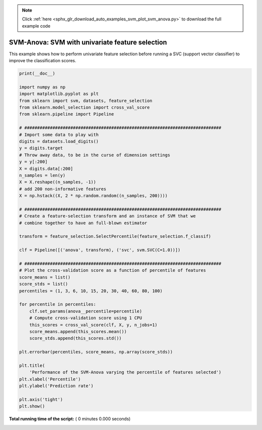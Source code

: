 .. note::
    :class: sphx-glr-download-link-note

    Click :ref:`here <sphx_glr_download_auto_examples_svm_plot_svm_anova.py>` to download the full example code
.. rst-class:: sphx-glr-example-title

.. _sphx_glr_auto_examples_svm_plot_svm_anova.py:


=================================================
SVM-Anova: SVM with univariate feature selection
=================================================

This example shows how to perform univariate feature selection before running a
SVC (support vector classifier) to improve the classification scores.



.. code-block:: python

    print(__doc__)

    import numpy as np
    import matplotlib.pyplot as plt
    from sklearn import svm, datasets, feature_selection
    from sklearn.model_selection import cross_val_score
    from sklearn.pipeline import Pipeline

    # #############################################################################
    # Import some data to play with
    digits = datasets.load_digits()
    y = digits.target
    # Throw away data, to be in the curse of dimension settings
    y = y[:200]
    X = digits.data[:200]
    n_samples = len(y)
    X = X.reshape((n_samples, -1))
    # add 200 non-informative features
    X = np.hstack((X, 2 * np.random.random((n_samples, 200))))

    # #############################################################################
    # Create a feature-selection transform and an instance of SVM that we
    # combine together to have an full-blown estimator

    transform = feature_selection.SelectPercentile(feature_selection.f_classif)

    clf = Pipeline([('anova', transform), ('svc', svm.SVC(C=1.0))])

    # #############################################################################
    # Plot the cross-validation score as a function of percentile of features
    score_means = list()
    score_stds = list()
    percentiles = (1, 3, 6, 10, 15, 20, 30, 40, 60, 80, 100)

    for percentile in percentiles:
        clf.set_params(anova__percentile=percentile)
        # Compute cross-validation score using 1 CPU
        this_scores = cross_val_score(clf, X, y, n_jobs=1)
        score_means.append(this_scores.mean())
        score_stds.append(this_scores.std())

    plt.errorbar(percentiles, score_means, np.array(score_stds))

    plt.title(
        'Performance of the SVM-Anova varying the percentile of features selected')
    plt.xlabel('Percentile')
    plt.ylabel('Prediction rate')

    plt.axis('tight')
    plt.show()

**Total running time of the script:** ( 0 minutes  0.000 seconds)


.. _sphx_glr_download_auto_examples_svm_plot_svm_anova.py:


.. only :: html

 .. container:: sphx-glr-footer
    :class: sphx-glr-footer-example



  .. container:: sphx-glr-download

     :download:`Download Python source code: plot_svm_anova.py <plot_svm_anova.py>`



  .. container:: sphx-glr-download

     :download:`Download Jupyter notebook: plot_svm_anova.ipynb <plot_svm_anova.ipynb>`


.. only:: html

 .. rst-class:: sphx-glr-signature

    `Gallery generated by Sphinx-Gallery <https://sphinx-gallery.readthedocs.io>`_
